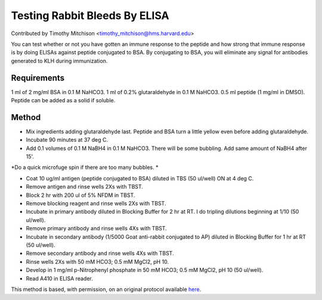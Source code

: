 Testing Rabbit Bleeds By ELISA
========================================================================================================

.. sectionauthor:: timothymitchison <timothy_mitchison@hms.harvard.edu>

Contributed by Timothy Mitchison <timothy_mitchison@hms.harvard.edu>

You can test whether or not you have gotten an immune response to the peptide and how strong that immune response is by doing ELISAs against peptide conjugated to BSA. By conjugating to BSA, you will eliminate any signal for antibodies generated to KLH during immunization. 






Requirements
------------
1 ml of 2 mg/ml BSA in 0.1 M NaHCO3.
1 ml of 0.2% glutaraldehyde in 0.1 M NaHCO3.
0.5 ml peptide (1 mg/ml in DMSO). Peptide can be added as a solid if soluble.


Method
------

- Mix ingredients adding glutaraldehyde last. Peptide and BSA turn a little yellow even before adding glutaraldehyde. 


- Incubate 90 minutes at 37 deg C. 


- Add 0.1 volumes of 0.1 M NaBH4 in 0.1 M NaHCO3. There will be some bubbling. Add same amount of NaBH4 after 15'. 

*Do a quick microfuge spin if there are too many bubbles. *



- Coat 10 ug/ml antigen (peptide conjugated to BSA) diluted in TBS (50 ul/well) ON at 4 deg C. 


- Remove antigen and rinse wells 2Xs with TBST. 


- Block 2 hr with 200 ul of 5% NFDM in TBST. 


- Remove blocking reagent and rinse wells 2Xs with TBST. 


- Incubate in primary antibody diluted in Blocking Buffer for 2 hr at RT. I do tripling dilutions beginning at 1/10 (50 ul/well). 


- Remove primary antibody and rinse wells 4Xs with TBST. 


- Incubate in secondary antibody (1/5000 Goat anti-rabbit conjugated to AP) diluted in Blocking Buffer for 1 hr at RT (50 ul/well). 


- Remove secondary antibody and rinse wells 4Xs with TBST. 


- Rinse wells 2Xs with 50 mM HCO3; 0.5 mM MgCl2, pH 10. 


- Develop in 1 mg/ml p-Nitrophenyl phosphate in 50 mM HCO3; 0.5 mM MgCl2, pH 10 (50 ul/well). 


- Read A410 in ELISA reader. 







This method is based, with permission, on an original protocol available `here <http://mitchison.med.harvard.edu/protocols/ab2.html>`_.
